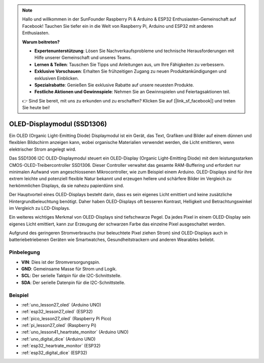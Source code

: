 .. note::

   Hallo und willkommen in der SunFounder Raspberry Pi & Arduino & ESP32 Enthusiasten-Gemeinschaft auf Facebook! Tauchen Sie tiefer ein in die Welt von Raspberry Pi, Arduino und ESP32 mit anderen Enthusiasten.

   **Warum beitreten?**

   - **Expertenunterstützung**: Lösen Sie Nachverkaufsprobleme und technische Herausforderungen mit Hilfe unserer Gemeinschaft und unseres Teams.
   - **Lernen & Teilen**: Tauschen Sie Tipps und Anleitungen aus, um Ihre Fähigkeiten zu verbessern.
   - **Exklusive Vorschauen**: Erhalten Sie frühzeitigen Zugang zu neuen Produktankündigungen und exklusiven Einblicken.
   - **Spezialrabatte**: Genießen Sie exklusive Rabatte auf unsere neuesten Produkte.
   - **Festliche Aktionen und Gewinnspiele**: Nehmen Sie an Gewinnspielen und Feiertagsaktionen teil.

   👉 Sind Sie bereit, mit uns zu erkunden und zu erschaffen? Klicken Sie auf [|link_sf_facebook|] und treten Sie heute bei!

.. _cpn_oled:

OLED-Displaymodul (SSD1306)
=================================

.. image:: img/27_OLED.png
    :width: 300
    :align: center

.. raw:: html

    <br/>

Ein OLED (Organic Light-Emitting Diode) Displaymodul ist ein Gerät, das Text, Grafiken und Bilder auf einem dünnen und flexiblen Bildschirm anzeigen kann, wobei organische Materialien verwendet werden, die Licht emittieren, wenn elektrischer Strom angelegt wird.

Das SSD1306 I2C OLED-Displaymodul steuert ein OLED-Display (Organic Light-Emitting Diode) mit dem leistungsstarken CMOS-OLED-Treibercontroller SSD1306. Dieser Controller verwaltet das gesamte RAM-Buffering und erfordert nur minimalen Aufwand vom angeschlossenen Mikrocontroller, wie zum Beispiel einem Arduino. OLED-Displays sind für ihre extrem leichte und potenziell flexible Natur bekannt und erzeugen hellere und schärfere Bilder im Vergleich zu herkömmlichen Displays, da sie nahezu papierdünn sind.

Der Hauptvorteil eines OLED-Displays besteht darin, dass es sein eigenes Licht emittiert und keine zusätzliche Hintergrundbeleuchtung benötigt. Daher haben OLED-Displays oft besseren Kontrast, Helligkeit und Betrachtungswinkel im Vergleich zu LCD-Displays.

Ein weiteres wichtiges Merkmal von OLED-Displays sind tiefschwarze Pegel. Da jedes Pixel in einem OLED-Display sein eigenes Licht emittiert, kann zur Erzeugung der schwarzen Farbe das einzelne Pixel ausgeschaltet werden.

Aufgrund des geringeren Stromverbrauchs (nur beleuchtete Pixel ziehen Strom) sind OLED-Displays auch in batteriebetriebenen Geräten wie Smartwatches, Gesundheitstrackern und anderen Wearables beliebt.

Pinbelegung
---------------------------
* **VIN**: Dies ist der Stromversorgungspin.
* **GND**: Gemeinsame Masse für Strom und Logik.
* **SCL**: Der serielle Taktpin für die I2C-Schnittstelle.
* **SDA**: Der serielle Datenpin für die I2C-Schnittstelle.

Beispiel
---------------------------
* :ref:`uno_lesson27_oled` (Arduino UNO)
* :ref:`esp32_lesson27_oled` (ESP32)
* :ref:`pico_lesson27_oled` (Raspberry Pi Pico)
* :ref:`pi_lesson27_oled` (Raspberry Pi)

* :ref:`uno_lesson41_heartrate_monitor` (Arduino UNO)
* :ref:`uno_digital_dice` (Arduino UNO)
* :ref:`esp32_heartrate_monitor` (ESP32)
* :ref:`esp32_digital_dice` (ESP32)
